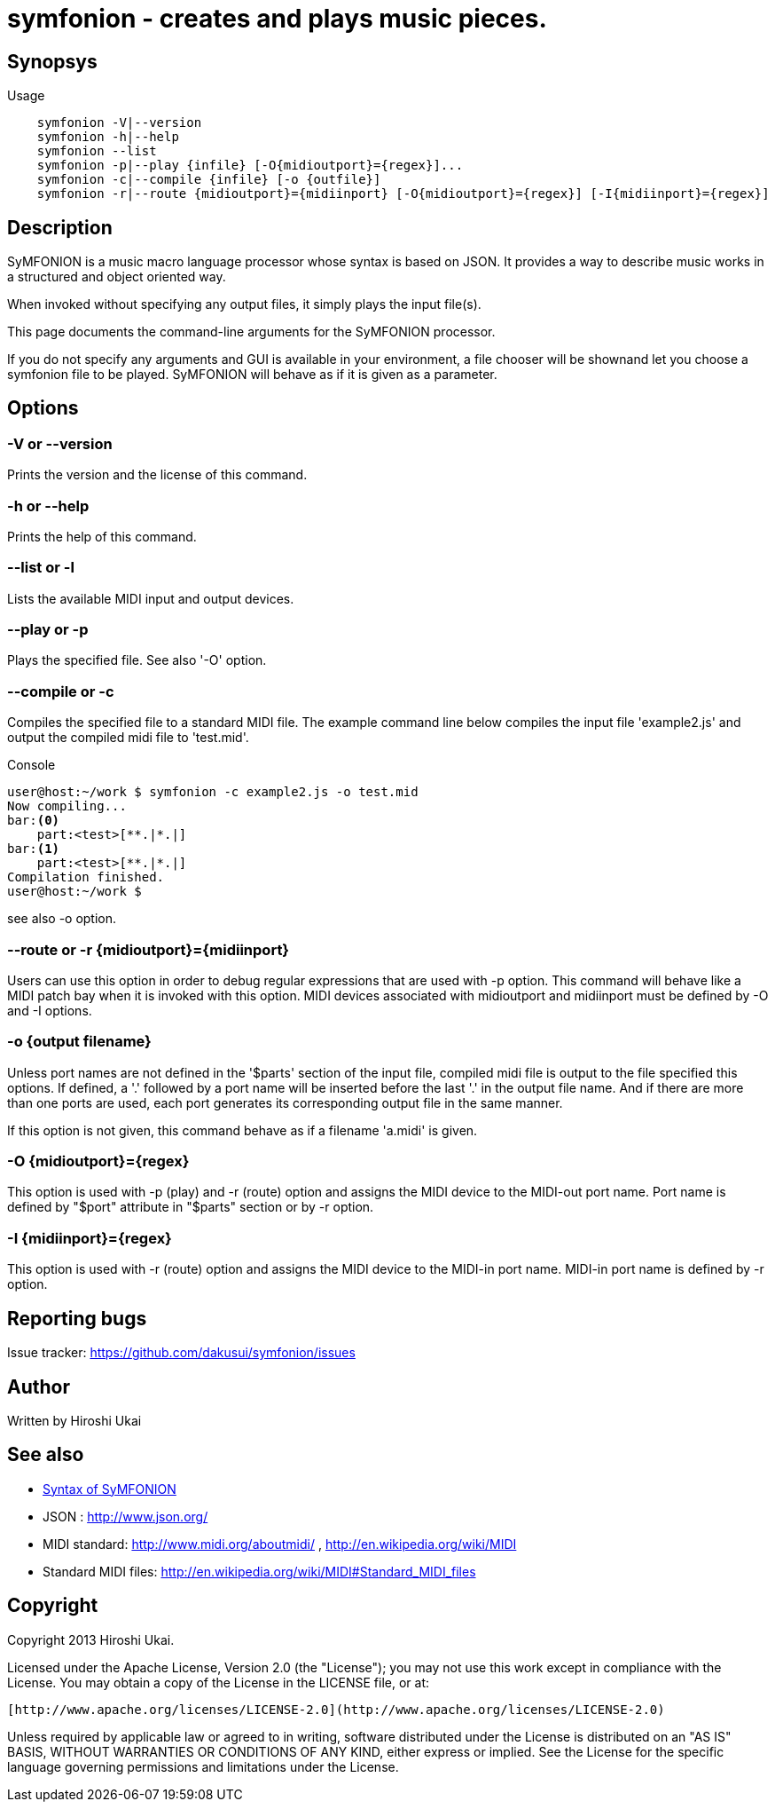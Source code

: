 = symfonion - creates and plays music pieces.

== Synopsys

.Usage
----

    symfonion -V|--version
    symfonion -h|--help
    symfonion --list
    symfonion -p|--play {infile} [-O{midioutport}={regex}]...
    symfonion -c|--compile {infile} [-o {outfile}]
    symfonion -r|--route {midioutport}={midiinport} [-O{midioutport}={regex}] [-I{midiinport}={regex}]
----

== Description

SyMFONION is a music macro language processor whose syntax is based on JSON. It provides a way to describe music works in a structured and object oriented way.

When invoked without specifying any output files, it simply plays the input file(s).

This page documents the command-line arguments for the SyMFONION processor.

If you do not specify any arguments and GUI is available in your environment,
a file chooser will be shownand let you choose a symfonion file to be played.
SyMFONION will behave as if it is given as a parameter.

== Options
=== -V or --version
Prints the version and the license of this command.

=== -h or --help
Prints the help of this command.

=== --list or -l
Lists the available MIDI input and output devices.

=== --play or -p
Plays the specified file.
See also '-O' option.

=== --compile or -c
Compiles the specified file to a standard MIDI file.
The example command line below compiles the input file 'example2.js' and output the compiled midi file to 'test.mid'.

.Console
----
user@host:~/work $ symfonion -c example2.js -o test.mid
Now compiling...
bar:<0> 
    part:<test>[**.|*.|]
bar:<1> 
    part:<test>[**.|*.|]
Compilation finished.
user@host:~/work $
----

see also -o option.

=== --route or -r {midioutport}={midiinport}

Users can use this option in order to debug regular expressions that are used with -p option.
This command will behave like a MIDI patch bay when it is invoked with this option.
MIDI devices associated with midioutport and midiinport must be defined by -O and -I options.

=== -o {output filename}
Unless port names are not defined in the '$parts' section of the input file, compiled midi file is output to the file specified this options.
If defined,  a '.' followed by a port name will be inserted before the last '.' in the output file name. And if there are more than one ports are used, each port generates its corresponding output file in the same manner.

If this option is not given, this command behave as if a filename 'a.midi' is given.

=== -O {midioutport}={regex}
This option is used with -p (play) and -r (route) option and assigns the MIDI device to the MIDI-out port name. 
Port name is defined by "$port" attribute in "$parts" section or by -r option. 

=== -I {midiinport}={regex}
This option is used with -r (route) option and assigns the MIDI device to the MIDI-in port name. MIDI-in port name is defined by -r option.

== Reporting bugs
Issue tracker: https://github.com/dakusui/symfonion/issues

== Author
Written by Hiroshi Ukai

== See also

// suppress inspection "AsciiDocLinkResolve"
* link:SYNTAX.html[Syntax of SyMFONION]
* JSON : http://www.json.org/
* MIDI standard: http://www.midi.org/aboutmidi/ , http://en.wikipedia.org/wiki/MIDI
* Standard MIDI files: http://en.wikipedia.org/wiki/MIDI#Standard_MIDI_files

== Copyright

Copyright 2013 Hiroshi Ukai.

Licensed under the Apache License, Version 2.0 (the "License");
you may not use this work except in compliance with the License.
You may obtain a copy of the License in the LICENSE file, or at:

  [http://www.apache.org/licenses/LICENSE-2.0](http://www.apache.org/licenses/LICENSE-2.0)

Unless required by applicable law or agreed to in writing, software
distributed under the License is distributed on an "AS IS" BASIS,
WITHOUT WARRANTIES OR CONDITIONS OF ANY KIND, either express or implied.
See the License for the specific language governing permissions and
limitations under the License.